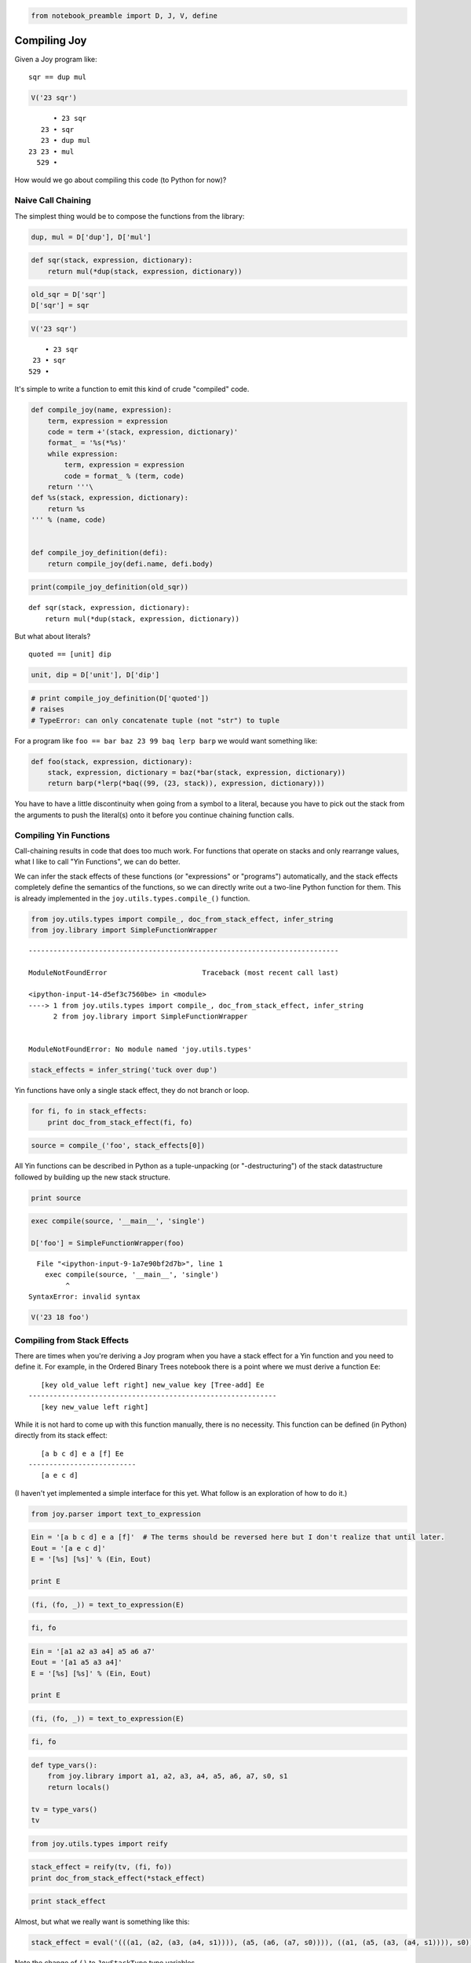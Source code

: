 .. code:: ipython3

    from notebook_preamble import D, J, V, define

Compiling Joy
=============

Given a Joy program like:

::

    sqr == dup mul

.. code:: ipython3

    V('23 sqr')


.. parsed-literal::

          • 23 sqr
       23 • sqr
       23 • dup mul
    23 23 • mul
      529 • 


How would we go about compiling this code (to Python for now)?

Naive Call Chaining
-------------------

The simplest thing would be to compose the functions from the library:

.. code:: ipython3

    dup, mul = D['dup'], D['mul']

.. code:: ipython3

    def sqr(stack, expression, dictionary):
        return mul(*dup(stack, expression, dictionary))

.. code:: ipython3

    old_sqr = D['sqr']
    D['sqr'] = sqr

.. code:: ipython3

    V('23 sqr')


.. parsed-literal::

        • 23 sqr
     23 • sqr
    529 • 


It's simple to write a function to emit this kind of crude "compiled"
code.

.. code:: ipython3

    def compile_joy(name, expression):
        term, expression = expression
        code = term +'(stack, expression, dictionary)'
        format_ = '%s(*%s)'
        while expression:
            term, expression = expression
            code = format_ % (term, code)
        return '''\
    def %s(stack, expression, dictionary):
        return %s
    ''' % (name, code)
    
    
    def compile_joy_definition(defi):
        return compile_joy(defi.name, defi.body)


.. code:: ipython3

    print(compile_joy_definition(old_sqr))


.. parsed-literal::

    def sqr(stack, expression, dictionary):
        return mul(*dup(stack, expression, dictionary))
    


But what about literals?

::

    quoted == [unit] dip

.. code:: ipython3

    unit, dip = D['unit'], D['dip']

.. code:: ipython3

    # print compile_joy_definition(D['quoted'])
    # raises
    # TypeError: can only concatenate tuple (not "str") to tuple

For a program like ``foo == bar baz 23 99 baq lerp barp`` we would want
something like:

.. code:: ipython3

    def foo(stack, expression, dictionary):
        stack, expression, dictionary = baz(*bar(stack, expression, dictionary))
        return barp(*lerp(*baq((99, (23, stack)), expression, dictionary)))

You have to have a little discontinuity when going from a symbol to a
literal, because you have to pick out the stack from the arguments to
push the literal(s) onto it before you continue chaining function calls.

Compiling Yin Functions
-----------------------

Call-chaining results in code that does too much work. For functions
that operate on stacks and only rearrange values, what I like to call
"Yin Functions", we can do better.

We can infer the stack effects of these functions (or "expressions" or
"programs") automatically, and the stack effects completely define the
semantics of the functions, so we can directly write out a two-line
Python function for them. This is already implemented in the
``joy.utils.types.compile_()`` function.

.. code:: ipython3

    from joy.utils.types import compile_, doc_from_stack_effect, infer_string
    from joy.library import SimpleFunctionWrapper


::


    ---------------------------------------------------------------------------

    ModuleNotFoundError                       Traceback (most recent call last)

    <ipython-input-14-d5ef3c7560be> in <module>
    ----> 1 from joy.utils.types import compile_, doc_from_stack_effect, infer_string
          2 from joy.library import SimpleFunctionWrapper


    ModuleNotFoundError: No module named 'joy.utils.types'


.. code:: ipython3

    stack_effects = infer_string('tuck over dup')

Yin functions have only a single stack effect, they do not branch or
loop.

.. code:: ipython3

    for fi, fo in stack_effects:
        print doc_from_stack_effect(fi, fo)

.. code:: ipython3

    source = compile_('foo', stack_effects[0])

All Yin functions can be described in Python as a tuple-unpacking (or
"-destructuring") of the stack datastructure followed by building up the
new stack structure.

.. code:: ipython3

    print source

.. code:: ipython3

    exec compile(source, '__main__', 'single')
    
    D['foo'] = SimpleFunctionWrapper(foo)


::


      File "<ipython-input-9-1a7e90bf2d7b>", line 1
        exec compile(source, '__main__', 'single')
             ^
    SyntaxError: invalid syntax



.. code:: ipython3

    V('23 18 foo')

Compiling from Stack Effects
----------------------------

There are times when you're deriving a Joy program when you have a stack
effect for a Yin function and you need to define it. For example, in the
Ordered Binary Trees notebook there is a point where we must derive a
function ``Ee``:

::

       [key old_value left right] new_value key [Tree-add] Ee
    ------------------------------------------------------------
       [key new_value left right]

While it is not hard to come up with this function manually, there is no
necessity. This function can be defined (in Python) directly from its
stack effect:

::

       [a b c d] e a [f] Ee
    --------------------------
       [a e c d]

(I haven't yet implemented a simple interface for this yet. What follow
is an exploration of how to do it.)

.. code:: ipython3

    from joy.parser import text_to_expression

.. code:: ipython3

    Ein = '[a b c d] e a [f]'  # The terms should be reversed here but I don't realize that until later.
    Eout = '[a e c d]'
    E = '[%s] [%s]' % (Ein, Eout)
    
    print E

.. code:: ipython3

    (fi, (fo, _)) = text_to_expression(E)

.. code:: ipython3

    fi, fo

.. code:: ipython3

    Ein = '[a1 a2 a3 a4] a5 a6 a7'
    Eout = '[a1 a5 a3 a4]'
    E = '[%s] [%s]' % (Ein, Eout)
    
    print E

.. code:: ipython3

    (fi, (fo, _)) = text_to_expression(E)

.. code:: ipython3

    fi, fo

.. code:: ipython3

    def type_vars():
        from joy.library import a1, a2, a3, a4, a5, a6, a7, s0, s1
        return locals()
    
    tv = type_vars()
    tv

.. code:: ipython3

    from joy.utils.types import reify

.. code:: ipython3

    stack_effect = reify(tv, (fi, fo))
    print doc_from_stack_effect(*stack_effect)

.. code:: ipython3

    print stack_effect

Almost, but what we really want is something like this:

.. code:: ipython3

    stack_effect = eval('(((a1, (a2, (a3, (a4, s1)))), (a5, (a6, (a7, s0)))), ((a1, (a5, (a3, (a4, s1)))), s0))', tv)

Note the change of ``()`` to ``JoyStackType`` type variables.

.. code:: ipython3

    print doc_from_stack_effect(*stack_effect)

Now we can omit ``a3`` and ``a4`` if we like:

.. code:: ipython3

    stack_effect = eval('(((a1, (a2, s1)), (a5, (a6, (a7, s0)))), ((a1, (a5, s1)), s0))', tv)

The ``right`` and ``left`` parts of the ordered binary tree node are
subsumed in the tail of the node's stack/list.

.. code:: ipython3

    print doc_from_stack_effect(*stack_effect)

.. code:: ipython3

    source = compile_('Ee', stack_effect)
    print source

Oops! The input stack is backwards...

.. code:: ipython3

    stack_effect = eval('((a7, (a6, (a5, ((a1, (a2, s1)), s0)))), ((a1, (a5, s1)), s0))', tv)

.. code:: ipython3

    print doc_from_stack_effect(*stack_effect)

.. code:: ipython3

    source = compile_('Ee', stack_effect)
    print source

Compare:

::

       [key old_value left right] new_value key [Tree-add] Ee
    ------------------------------------------------------------
       [key new_value left right]

.. code:: ipython3

    eval(compile(source, '__main__', 'single'))
    D['Ee'] = SimpleFunctionWrapper(Ee)

.. code:: ipython3

    V('[a b c d] 1 2 [f] Ee')


Working with Yang Functions
---------------------------

Consider the compiled code of ``dup``:

.. code:: ipython3

    
    def dup(stack):
        (a1, s23) = stack
        return (a1, (a1, s23))
    


To compile ``sqr == dup mul`` we can compute the stack effect:

.. code:: ipython3

    stack_effects = infer_string('dup mul')
    for fi, fo in stack_effects:
        print doc_from_stack_effect(fi, fo)

Then we would want something like this:

.. code:: ipython3

    
    def sqr(stack):
        (n1, s23) = stack
        n2 = mul(n1, n1)
        return (n2, s23)
    




How about...

.. code:: ipython3

    stack_effects = infer_string('mul mul sub')
    for fi, fo in stack_effects:
        print doc_from_stack_effect(fi, fo)

.. code:: ipython3

    
    def foo(stack):
        (n1, (n2, (n3, (n4, s23)))) = stack
        n5 = mul(n1, n2)
        n6 = mul(n5, n3)
        n7 = sub(n6, n4)
        return (n7, s23)
    
    
    # or
    
    def foo(stack):
        (n1, (n2, (n3, (n4, s23)))) = stack
        n5 = sub(mul(mul(n1, n2), n3), n4)
        return (n5, s23)
    



.. code:: ipython3

    stack_effects = infer_string('tuck')
    for fi, fo in stack_effects:
        print doc_from_stack_effect(fi, fo)


Compiling Yin~Yang Functions
----------------------------

First, we need a source of Python identifiers. I'm going to reuse
``Symbol`` class for this.

.. code:: ipython3

    from joy.parser import Symbol

.. code:: ipython3

    def _names():
        n = 0
        while True:
            yield Symbol('a' + str(n))
            n += 1
    
    names = _names().next

Now we need an object that represents a Yang function that accepts two
args and return one result (we'll implement other kinds a little later.)

.. code:: ipython3

    class Foo(object):
    
        def __init__(self, name):
            self.name = name
    
        def __call__(self, stack, expression, code):
            in1, (in0, stack) = stack
            out = names()
            code.append(('call', out, self.name, (in0, in1)))
            return (out, stack), expression, code

A crude "interpreter" that translates expressions of args and Yin and
Yang functions into a kind of simple dataflow graph.

.. code:: ipython3

    def I(stack, expression, code):
        while expression:
            term, expression = expression
            if callable(term):
                stack, expression, _ = term(stack, expression, code)
            else:
                stack = term, stack
                code.append(('pop', term))
    
        s = []
        while stack:
            term, stack = stack
            s.insert(0, term)
        if s:
            code.append(('push',) + tuple(s))
        return code

Something to convert the graph into Python code.

.. code:: ipython3

    strtup = lambda a, b: '(%s, %s)' % (b, a)
    strstk = lambda rest: reduce(strtup, rest, 'stack')
    
    
    def code_gen(code):
        coalesce_pops(code)
        lines = []
        for t in code:
            tag, rest = t[0], t[1:]
    
            if tag == 'pop':
                lines.append(strstk(rest) + ' = stack')
    
            elif tag == 'push':
                lines.append('stack = ' + strstk(rest))
    
            elif tag == 'call':
                #out, name, in_ = rest
                lines.append('%s = %s%s' % rest)
    
            else:
                raise ValueError(tag)
    
        return '\n'.join('    ' + line for line in lines)
    
    
    def coalesce_pops(code):
        index = [i for i, t in enumerate(code) if t[0] == 'pop']
        for start, end in yield_groups(index):
            code[start:end] = \
                [tuple(['pop'] + [t for _, t in code[start:end][::-1]])]
    
    
    def yield_groups(index):
        '''
        Yield slice indices for each group of contiguous ints in the
        index list.
        '''
        k = 0
        for i, (a, b) in enumerate(zip(index, index[1:])):
            if b - a > 1:
                if k != i:
                    yield index[k], index[i] + 1
                k = i + 1
        if k < len(index):
            yield index[k], index[-1] + 1
    
    
    def compile_yinyang(name, expression):
        return '''\
    def %s(stack):
    %s
        return stack
    ''' % (name, code_gen(I((), expression, [])))


A few functions to try it with...

.. code:: ipython3

    mul = Foo('mul')
    sub = Foo('sub')

.. code:: ipython3

    def import_yin():
        from joy.utils.generated_library import *
        return locals()
    
    yin_dict = {name: SimpleFunctionWrapper(func) for name, func in import_yin().iteritems()}
    
    yin_dict
    
    dup = yin_dict['dup']
    
    #def dup(stack, expression, code):
    #    n, stack = stack
    #    return (n, (n, stack)), expression

... and there we are.

.. code:: ipython3

    print compile_yinyang('mul_', (names(), (names(), (mul, ()))))

.. code:: ipython3

    e = (names(), (dup, (mul, ())))
    print compile_yinyang('sqr', e)

.. code:: ipython3

    e = (names(), (dup, (names(), (sub, (mul, ())))))
    print compile_yinyang('foo', e)

.. code:: ipython3

    e = (names(), (names(), (mul, (dup, (sub, (dup, ()))))))
    print compile_yinyang('bar', e)

.. code:: ipython3

    e = (names(), (dup, (dup, (mul, (dup, (mul, (mul, ())))))))
    print compile_yinyang('to_the_fifth_power', e)




